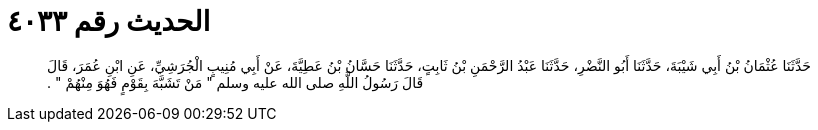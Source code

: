
= الحديث رقم ٤٠٣٣

[quote.hadith]
حَدَّثَنَا عُثْمَانُ بْنُ أَبِي شَيْبَةَ، حَدَّثَنَا أَبُو النَّضْرِ، حَدَّثَنَا عَبْدُ الرَّحْمَنِ بْنُ ثَابِتٍ، حَدَّثَنَا حَسَّانُ بْنُ عَطِيَّةَ، عَنْ أَبِي مُنِيبٍ الْجُرَشِيِّ، عَنِ ابْنِ عُمَرَ، قَالَ قَالَ رَسُولُ اللَّهِ صلى الله عليه وسلم ‏"‏ مَنْ تَشَبَّهَ بِقَوْمٍ فَهُوَ مِنْهُمْ ‏"‏ ‏.‏